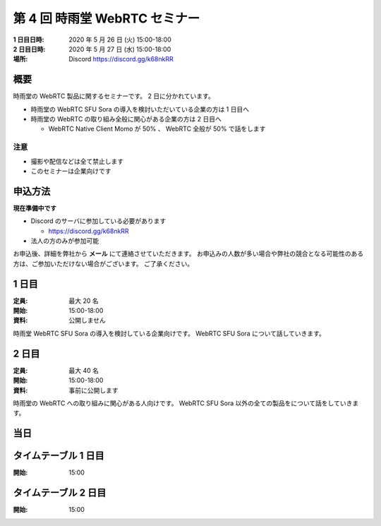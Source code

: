 ################################
第 4 回 時雨堂 WebRTC セミナー
################################

:1 日目日時: 2020 年 5 月 26 日 (火) 15:00-18:00
:2 日目日時: 2020 年 5 月 27 日 (水) 15:00-18:00
:場所: Discord https://discord.gg/k68nkRR

概要
====

時雨堂の WebRTC 製品に関するセミナーです。 2 日に分かれています。

- 時雨堂の WebRTC SFU Sora の導入を検討いただいている企業の方は 1 日目へ
- 時雨堂の WebRTC の取り組み全般に関心がある企業の方は 2 日目へ

  - WebRTC Native Client Momo が 50% 、 WebRTC 全般が 50% で話をします

注意
----

- 撮影や配信などは全て禁止します
- このセミナーは企業向けです

申込方法
========

**現在準備中です**

- Discord のサーバに参加している必要があります

  - https://discord.gg/k68nkRR
- 法人の方のみが参加可能

お申込後、詳細を弊社から **メール** にて連絡させていただきます。
お申込みの人数が多い場合や弊社の競合となる可能性のある方は、ご参加いただけない場合がございます。
ご了承ください。

1 日目
======

:定員: 最大 20 名
:開始: 15:00-18:00
:資料: 公開しません

時雨堂 WebRTC SFU Sora の導入を検討している企業向けです。 WebRTC SFU Sora について話していきます。

2 日目
======

:定員: 最大 40 名
:開始: 15:00-18:00
:資料: 事前に公開します

時雨堂の WebRTC への取り組みに関心がある人向けです。 WebRTC SFU Sora 以外の全ての製品をについて話をしていきます。

当日
====

タイムテーブル 1 日目
=====================

:開始: 15:00

タイムテーブル 2 日目
=====================

:開始: 15:00

